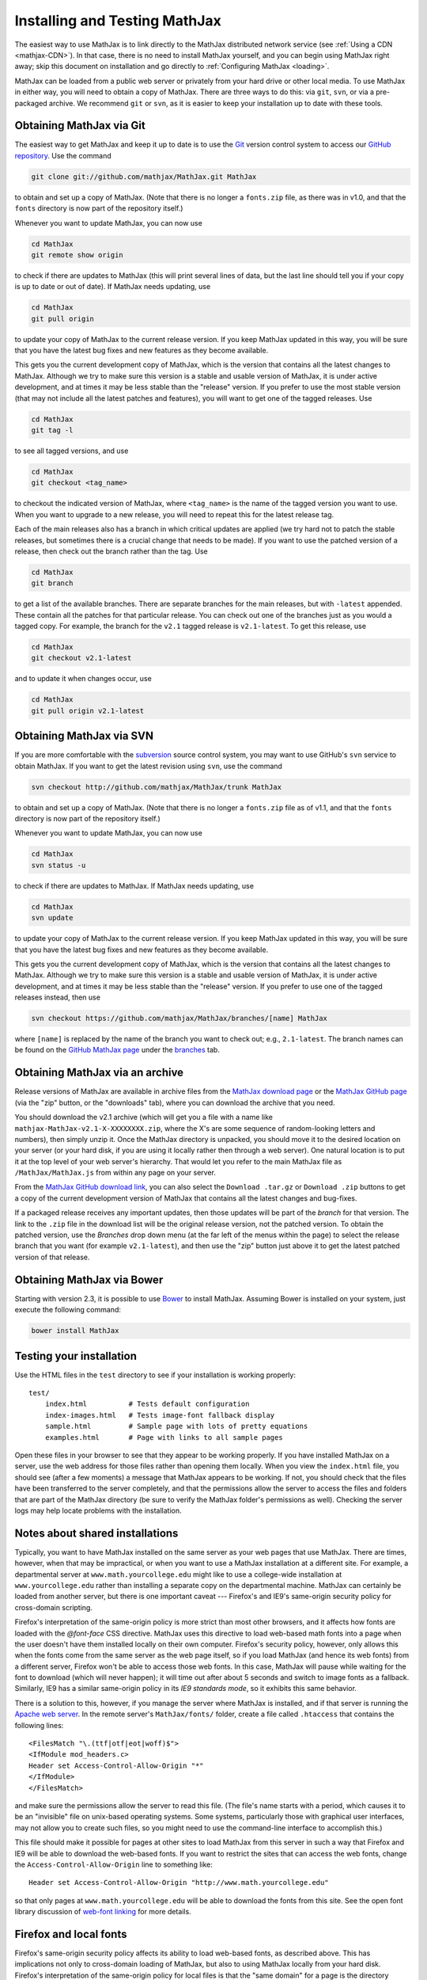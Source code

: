 .. _installation:

******************************
Installing and Testing MathJax
******************************

The easiest way to use MathJax is to link directly to the MathJax
distributed network service (see :ref:`Using a CDN
<mathjax-CDN>`).  In that case, there is no need to install MathJax
yourself, and you can begin using MathJax right away; skip this document on
installation and go directly to :ref:`Configuring MathJax <loading>`.

MathJax can be loaded from a public web server or privately from your
hard drive or other local media. To use MathJax in either way, you
will need to obtain a copy of MathJax. There are three ways to do
this: via ``git``, ``svn``, or via a pre-packaged archive. We
recommend ``git`` or ``svn``, as it is easier to keep your
installation up to date with these tools.


.. _getting-mathjax-git:

Obtaining MathJax via Git
=========================

The easiest way to get MathJax and keep it up to date is to use the `Git
<http://git-scm.com/>`_ version control system to access our `GitHub repository
<http://github.com/mathjax/MathJax>`_. Use the command

.. code-block:: sh

    git clone git://github.com/mathjax/MathJax.git MathJax

to obtain and set up a copy of MathJax.  (Note that there is no longer
a ``fonts.zip`` file, as there was in v1.0, and that the ``fonts``
directory is now part of the repository itself.)

Whenever you want to update MathJax, you can now use

.. code-block:: sh

    cd MathJax
    git remote show origin

to check if there are updates to MathJax (this will print several
lines of data, but the last line should tell you if your copy is up to
date or out of date). If MathJax needs updating, use

.. code-block:: sh

    cd MathJax
    git pull origin

to update your copy of MathJax to the current release version.  If you
keep MathJax updated in this way, you will be sure that you have the
latest bug fixes and new features as they become available.

This gets you the current development copy of MathJax, which is the version
that contains all the latest changes to MathJax.  Although we try to make
sure this version is a stable and usable version of MathJax, it is under
active development, and at times it may be less stable than the "release"
version.  If you prefer to use the most stable version (that may not
include all the latest patches and features), you will want to get one
of the tagged releases.  Use 

.. code-block:: sh

    cd MathJax
    git tag -l

to see all tagged versions, and use


.. code-block:: sh

    cd MathJax
    git checkout <tag_name>

to checkout the indicated version of MathJax, where ``<tag_name>`` is
the name of the tagged version you want to use.  When you want to
upgrade to a new release, you will need to repeat this for the latest
release tag.

Each of the main releases also has a branch in which critical updates 
are applied (we try hard not to patch the stable releases, but sometimes 
there is a crucial change that needs to be made).  If you want to use the 
patched version of a release, then check out the branch rather than the 
tag.  Use 

.. code-block:: sh

    cd MathJax
    git branch

to get a list of the available branches.  There are separate branches
for the main releases, but with ``-latest`` appended.  These contain
all the patches for that particular release.  You can check out one of
the branches just as you would a tagged copy.  For example, the branch
for the ``v2.1`` tagged release is ``v2.1-latest``.  To get this
release, use

.. code-block:: sh

    cd MathJax
    git checkout v2.1-latest

and to update it when changes occur, use

.. code-block:: sh

    cd MathJax
    git pull origin v2.1-latest


.. _getting-mathjax-svn:

Obtaining MathJax via SVN
=========================

If you are more comfortable with the `subversion
<http://subversion.apache.org/>`_ source control system, you may want
to use GitHub's ``svn`` service to obtain MathJax.  If you want to get the
latest revision using ``svn``, use the command

.. code-block:: sh

    svn checkout http://github.com/mathjax/MathJax/trunk MathJax

to obtain and set up a copy of MathJax.  (Note that there is no longer
a ``fonts.zip`` file as of v1.1, and that the ``fonts`` directory is
now part of the repository itself.)

Whenever you want to update MathJax, you can now use

.. code-block:: sh

    cd MathJax
    svn status -u

to check if there are updates to MathJax.  If MathJax needs updating,
use

.. code-block:: sh

    cd MathJax
    svn update

to update your copy of MathJax to the current release version.  If you
keep MathJax updated in this way, you will be sure that you have the
latest bug fixes and new features as they become available.

This gets you the current development copy of MathJax, which is the version
that contains all the latest changes to MathJax.  Although we try to make
sure this version is a stable and usable version of MathJax, it is under
active development, and at times it may be less stable than the "release"
version.  If you prefer to use one of the tagged releases instead,
then use

.. code-block:: sh

    svn checkout https://github.com/mathjax/MathJax/branches/[name] MathJax

where ``[name]`` is replaced by the name of the branch you want to
check out; e.g., ``2.1-latest``.  The branch names can be found on the
`GitHub MathJax page <http://github.com/mathjax/MathJax/>`_ under the
`branches <https://github.com/mathjax/MathJax/branches>`_ tab.


.. _getting-mathjax-zip:

Obtaining MathJax via an archive
================================

Release versions of MathJax are available in archive files from the
`MathJax download page <http://www.mathjax.org/download/>`_ or the
`MathJax GitHub page <http://github.com/mathjax/mathjax/>`_ (via the
"zip" button, or the "downloads" tab), where you can download the archive
that you need.

You should download the v2.1 archive (which will get you a file with a
name like ``mathjax-MathJax-v2.1-X-XXXXXXXX.zip``, where the X's are
some sequence of random-looking letters and numbers), then simply unzip
it.  Once the MathJax directory is unpacked, you should move it to the
desired location on your server (or your hard disk, if you are using
it locally rather then through a web server).  One natural location is
to put it at the top level of your web server's hierarchy.  That would
let you refer to the main MathJax file as ``/MathJax/MathJax.js`` from
within any page on your server.

From the `MathJax GitHub download link
<http://github.com/mathjax/mathjax/downloads>`_, you can also select
the ``Download .tar.gz`` or ``Download .zip`` buttons to get a copy of
the current development version of MathJax that contains all the
latest changes and bug-fixes.

If a packaged release receives any important updates, then those
updates will be part of the `branch` for that version.  The link to
the ``.zip`` file in the download list will be the original release
version, not the patched version.  To obtain the patched version, use
the `Branches` drop down menu (at the far left of the menus within the
page) to select the release branch that you want (for example
``v2.1-latest``), and then use the "zip" button just above it to get
the latest patched version of that release.

Obtaining MathJax via Bower
===========================

Starting with version 2.3, it is possible to use `Bower
<http://bower.io/>`_ to install MathJax. Assuming Bower is installed
on your system, just execute the following command:

.. code-block:: sh

    bower install MathJax


Testing your installation
=========================

Use the HTML files in the ``test`` directory to see if your
installation is working properly::

    test/
        index.html          # Tests default configuration
        index-images.html   # Tests image-font fallback display
        sample.html         # Sample page with lots of pretty equations
	examples.html       # Page with links to all sample pages

Open these files in your browser to see that they appear to be working
properly.  If you have installed MathJax on a server, use the web
address for those files rather than opening them locally.  When you
view the ``index.html`` file, you should see (after a few moments) a
message that MathJax appears to be working.  If not, you should check
that the files have been transferred to the server completely, and that
the permissions allow the server to access the files and folders that
are part of the MathJax directory (be sure to verify the MathJax
folder's permissions as well).  Checking the server logs may help
locate problems with the installation.

.. _cross-domain-linking:

Notes about shared installations
================================

Typically, you want to have MathJax installed on the same server as
your web pages that use MathJax.  There are times, however, when that
may be impractical, or when you want to use a MathJax installation at
a different site.  For example, a departmental server at
``www.math.yourcollege.edu`` might like to use a college-wide
installation at ``www.yourcollege.edu`` rather than installing a
separate copy on the departmental machine.  MathJax can certainly
be loaded from another server, but there is one important caveat ---
Firefox's and IE9's same-origin security policy for cross-domain scripting.

Firefox's interpretation of the same-origin policy is more strict than most
other browsers, and it affects how fonts are loaded with the `@font-face`
CSS directive.  MathJax uses this directive to load web-based math fonts
into a page when the user doesn't have them installed locally on their own
computer.  Firefox's security policy, however, only allows this when the
fonts come from the same server as the web page itself, so if you load
MathJax (and hence its web fonts) from a different server, Firefox won't be
able to access those web fonts.  In this case, MathJax will pause while
waiting for the font to download (which will never happen); it will time
out after about 5 seconds and switch to image fonts as a fallback.  
Similarly, IE9 has a similar same-origin policy in its `IE9 standards 
mode`, so it exhibits this same behavior.

There is a solution to this, however, if you manage the server where
MathJax is installed, and if that server is running the `Apache web
server <http://www.apache.org/>`_.  In the remote server's
``MathJax/fonts/`` folder, create a file called
``.htaccess`` that contains the following lines:
::

   <FilesMatch "\.(ttf|otf|eot|woff)$">
   <IfModule mod_headers.c>
   Header set Access-Control-Allow-Origin "*"
   </IfModule>
   </FilesMatch>

and make sure the permissions allow the server to read this file.  (The
file's name starts with a period, which causes it to be an "invisible" file
on unix-based operating systems.  Some systems, particularly those with
graphical user interfaces, may not allow you to create such files, so you
might need to use the command-line interface to accomplish this.)

This file should make it possible for pages at other sites to load MathJax
from this server in such a way that Firefox and IE9 will be able to
download the web-based fonts.  If you want to restrict the sites that can
access the web fonts, change the ``Access-Control-Allow-Origin`` line to
something like::

   Header set Access-Control-Allow-Origin "http://www.math.yourcollege.edu"

so that only pages at ``www.math.yourcollege.edu`` will be able to
download the fonts from this site.  See the open font library
discussion of `web-font linking
<http://openfontlibrary.org/wiki/Web_Font_linking_and_Cross-Origin_Resource_Sharing>`_
for more details.


.. _ff-local-fonts:

Firefox and local fonts
=======================

Firefox's same-origin security policy affects its ability to load
web-based fonts, as described above.  This has implications not only
to cross-domain loading of MathJax, but also to using MathJax locally
from your hard disk.  Firefox's interpretation of the same-origin
policy for local files is that the "same domain" for a page is the
directory where that page exists, or any of its subdirectories.  So if
you use MathJax in a page with a ``file://`` URL, and if MathJax is
loaded from a directory other than the one containing the original
page, then MathJax will not be able to access the web-based fonts in
Firefox.  In that case, MathJax will fall back on image fonts to
display the mathematics.

In order for Firefox to be able to load the fonts properly for a local
file, your MathJax installation must be in a subdirectory of the one
containing the page that uses MathJax.  This is an unfortunate
restriction, but it is a limitiation imposed by Firefox's security
model that MathJax can not circumvent.  Currently, this is not a
problem for other browsers.

One solution to this problem is to install the MathJax fonts locally, so
that Firefox will not have to use web-based fonts in the first place.  To
do that, either install the `STIX fonts <http://stixfonts.org>`_, or copy
the fonts from ``MathJax/fonts/HTML-CSS/TeX/otf`` into your systems fonts
directory and restart your browser (see the `MathJax fonts help page 
<http://www.mathjax.org/help/fonts>`_ for details).


IE9 and remote fonts
====================

IE9's same-origin policy affects its ability to load web-based fonts, as
described above.  This has implications not ony to cross-domain loading of
MathJax, but also to the case where you view a local page (with a
``file://`` URL) that accesses MathJax from a remote site such as a
CDN service.  In this case, IE9 does **not** honor the
``Access-Control-Allow-Origin`` setting of the remote server (as it would
if the web page came from an ``http://`` URL), and so it **never** allows the
font to be accessed.

One solution to this problem is to install the MathJax fonts locally so
that MathJax doesn't have to use web-based fonts in the first place.  Your
best bet is to install the `STIX fonts`_ on your system (see the `MathJax
fonts help page`_ for details).
